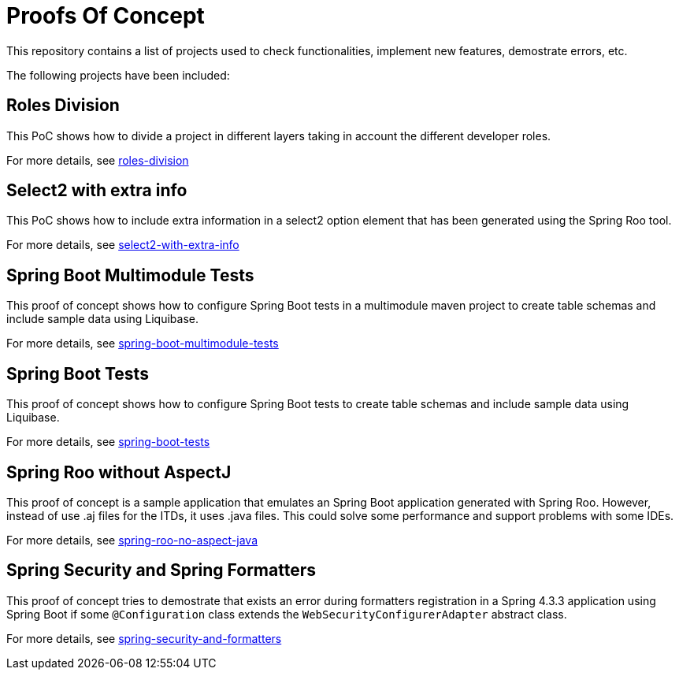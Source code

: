 = Proofs Of Concept

This repository contains a list of projects used to check functionalities, implement new features, demostrate errors, etc.

The following projects have been included:

== Roles Division

This PoC shows how to divide a project in different layers taking in account the different developer roles.

For more details, see https://github.com/jcagarcia/proofs/tree/master/roles-division[roles-division]

== Select2 with extra info

This PoC shows how to include extra information in a select2 option element that has been generated using the Spring Roo tool.

For more details, see https://github.com/jcagarcia/proofs/tree/master/select2-with-extra-info[select2-with-extra-info]

== Spring Boot Multimodule Tests

This proof of concept shows how to configure Spring Boot tests in a multimodule maven project to create table schemas and include sample data using Liquibase.

For more details, see https://github.com/jcagarcia/proofs/tree/master/spring-boot-multimodule-tests[spring-boot-multimodule-tests]

== Spring Boot Tests

This proof of concept shows how to configure Spring Boot tests to create table schemas and include sample data using Liquibase.

For more details, see https://github.com/jcagarcia/proofs/tree/master/spring-boot-tests[spring-boot-tests]

== Spring Roo without AspectJ

This proof of concept is a sample application that emulates an Spring Boot application generated with Spring Roo. However, instead of use .aj files for the ITDs, it uses .java files. This could solve some performance and support problems with some IDEs.

For more details, see https://github.com/jcagarcia/proofs/tree/master/spring-roo-no-aspect-java[spring-roo-no-aspect-java] 

== Spring Security and Spring Formatters

This proof of concept tries to demostrate that exists an error during formatters registration in a Spring 4.3.3 application using Spring Boot if some `@Configuration` class extends the `WebSecurityConfigurerAdapter` abstract class.

For more details, see https://github.com/jcagarcia/proofs/tree/master/spring-security-and-formatters[spring-security-and-formatters]



